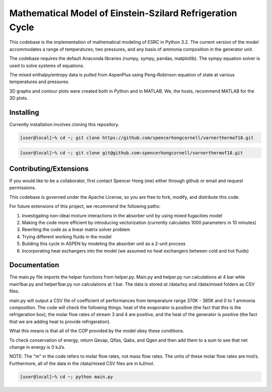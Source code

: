 Mathematical Model of Einstein-Szilard Refrigeration Cycle 
==============================

This codebase is the implementation of mathematical modeling of ESRC in Python 3.2. The current version of the model accommodates a range of temperatures, two pressures, and any basis of ammonia composition in the generator unit.

The codebase requires the default Anaconda libraries (numpy, sympy, pandas, matplotlib). The sympy equation solver
is used to solve systems of equations. 

The mixed enthalpy/entropy data is pulled from AspenPlus using Peng-Robinson equation of state at various temperatures and pressures.

3D graphs and contour plots were created both in Python and in MATLAB. We, the hosts, recommend MATLAB for the 3D plots.


Installing
------------------------------

Currently installation involves cloning this repository.

.. code-block:: bash

   [user@local]~% cd ~; git clone https://github.com/spencerhongcornell/varnerthermof18.git

.. code-block:: bash

   [user@local]~% cd ~; git clone git@github.com:spencerhongcornell/varnerthermof18.git


Contributing/Extensions
------------------------------

If you would like to be a collaborator, first contact Spencer Hong (me) either through github or email and request permissions. 

This codebase is governed under the Apache License, so you are free to fork, modify, and distribute this code. 

For future extensions of this project, we recommend the following paths:

1) Investigating non-ideal mixture interactions in the absorber unit by using mixed fugacities model
2) Making the code more efficient by introducing vectorization (currently calculates 1000 parameters in 10 minutes)
3) Rewriting the code as a linear matrix solver problem
4) Trying different working fluids in the model
5) Building this cycle in ASPEN by modeling the absorber unit as a 2-unit process
6) Incorporating heat exchangers into the model (we assumed no heat exchangers between cold and hot fluids)

Documentation
------------------------------

The main.py file imports the helper functions from helper.py. Main.py and helper.py run calculations at 4 bar whle main1bar.py and helper1bar.py run calculations at 1 bar. The data is stored at /data/txy and /data/mixed folders as CSV files.

main.py will output a CSV file of coefficient of performances from temperature range 370K - 385K and 0 to 1 ammonia composition. The code will check the following things: heat of the evaporator is positive (the fact that this is the refrigeration box), the molar flow rates of stream 3 and 4 are positive, and the heat of the generator is positive (the fact that we are adding heat to provide refrigeration). 

What this means is that all of the COP provided by the model obey these conditions.

To check conservation of energy, return Qevap, Qflas, Qabs, and Qgen and then add them to a sum to see that net change in energy is 0 kJ/s.

NOTE: The "m" in the code refers to molar flow rates, not mass flow rates. The units of these molar flow rates are mol/s. Furthermore, all of the data in the /data/mixed CSV files are in kJ/mol.

.. code-block:: bash

   [user@local]~% cd ~; python main.py

